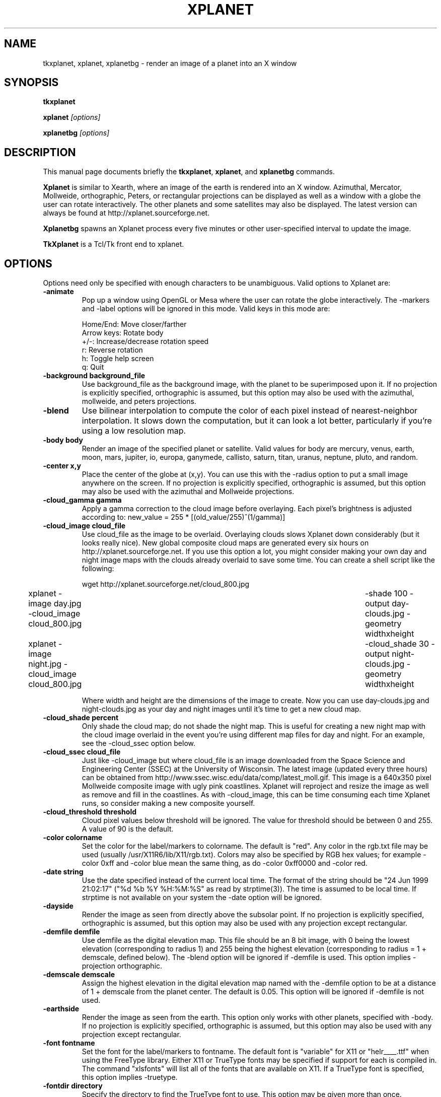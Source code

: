 .TH XPLANET 1
.\" NAME should be all caps, SECTION should be 1-8, maybe w/ subsection
.\" other parms are allowed: see man(7), man(1)
.SH NAME
tkxplanet, xplanet, xplanetbg \- render an image of a planet into an X window
.SH SYNOPSIS
.B tkxplanet

.B xplanet
.I "[options]"

.B xplanetbg
.I "[options]"
.SH "DESCRIPTION"
This manual page documents briefly the
.BR tkxplanet ,
.BR xplanet ,
and
.B xplanetbg
commands.

.PP
.B Xplanet 
is similar to Xearth, where an image of the earth is rendered into an
X window.  Azimuthal, Mercator, Mollweide, orthographic, Peters, or
rectangular projections can be displayed as well as a window with a
globe the user can rotate interactively.  The other planets and some
satellites may also be displayed.  The latest version can always be
found at http://xplanet.sourceforge.net.

.B Xplanetbg
spawns an Xplanet process every five minutes or other user-specified
interval to update the image.

.B TkXplanet
is a Tcl/Tk front end to xplanet.

.SH OPTIONS
Options need only be specified with enough characters to be
unambiguous.  Valid options to Xplanet are:
.TP
.B \-animate
Pop up a window using OpenGL or Mesa where the user can rotate the
globe interactively.  The -markers and -label options will be ignored
in this mode.  Valid keys in this mode are:
.nf
.sp
Home/End:             Move closer/farther
Arrow keys:           Rotate body
+/-:                  Increase/decrease rotation speed
r:                    Reverse rotation
h:                    Toggle help screen
q:                    Quit
.sp
.fi
.TP
.B \-background background_file
Use background_file as the background image, with the planet to be
superimposed upon it.  If no projection is explicitly specified,
orthographic is assumed, but this option may also be used with the
azimuthal, mollweide, and peters projections.   
.TP
.B \-blend
Use bilinear interpolation to compute the color of each pixel instead
of nearest-neighbor interpolation.  It slows down the computation, but
it can look a lot better, particularly if you're using a low
resolution map.
.TP
.B \-body body
Render an image of the specified planet or satellite.  Valid values
for body are mercury, venus, earth, moon, mars, jupiter, io, europa,
ganymede, callisto, saturn, titan, uranus, neptune, pluto, and random.
.TP
.B \-center x,y
Place the center of the globe at (x,y).  You can use this with the
-radius option to put a small image anywhere on the screen.  If no
projection is explicitly specified, orthographic is assumed, but this
option may also be used with the azimuthal and Mollweide projections.
.TP
.B \-cloud_gamma  gamma
Apply a gamma correction to the cloud image before overlaying.  Each
pixel's brightness is adjusted according to:
new_value = 255 * [(old_value/255)^(1/gamma)]
.TP
.B \-cloud_image cloud_file
Use cloud_file as the image to be overlaid.  Overlaying clouds slows
Xplanet down considerably (but it looks really nice).  New global
composite cloud maps are generated every six hours on
http://xplanet.sourceforge.net.  If you use this option a lot, you
might consider making your own day and night image maps with the
clouds already overlaid to save some time.  You can create a shell
script like the following:
.nf
.sp
	 wget http://xplanet.sourceforge.net/cloud_800.jpg
	 xplanet -image day.jpg -cloud_image cloud_800.jpg \
	 -shade 100 -output day-clouds.jpg -geometry widthxheight
	 xplanet -image night.jpg -cloud_image cloud_800.jpg \
	 -cloud_shade 30 -output night-clouds.jpg -geometry widthxheight
.sp
.fi
Where width and height are the dimensions of the image to create.  Now
you can use day-clouds.jpg and night-clouds.jpg as your day and night
images until it's time to get a new cloud map.
.TP
.B \-cloud_shade percent
Only shade the cloud map; do not shade the night map.  This is useful
for creating a new night map with the cloud image overlaid in the
event you're using different map files for day and night.  For an
example, see the -cloud_ssec option below.
.TP
.B \-cloud_ssec cloud_file
Just like -cloud_image but where cloud_file is an image downloaded
from the Space Science and Engineering Center (SSEC) at the University
of Wisconsin.  The latest image (updated every three hours) can be
obtained from http://www.ssec.wisc.edu/data/comp/latest_moll.gif. This
image is a 640x350 pixel Mollweide composite image with ugly pink
coastlines.  Xplanet will reproject and resize the image as well as
remove and fill in the coastlines.  As with -cloud_image, this can be
time consuming each time Xplanet runs, so consider making a new
composite yourself.  
.TP
.B \-cloud_threshold threshold
Cloud pixel values below threshold will be ignored.  The value for
threshold should be between 0 and 255.  A value of 90 is the default.
.TP
.B \-color colorname
Set the color for the label/markers to colorname.  The default is
"red".  Any color in the rgb.txt file may be used (usually
/usr/X11R6/lib/X11/rgb.txt).  Colors may also be specified by RGB hex
values; for example -color 0xff and -color blue mean the same thing,
as do -color 0xff0000 and -color red.
.TP
.B \-date string
Use the date specified instead of the current local time.  The format
of the string should be "24 Jun 1999 21:02:17" ("%d %b %Y %H:%M:%S" as
read by strptime(3)).  The time is assumed to be local time.  If
strptime is not available on your system the -date option will be
ignored.
.TP
.B \-dayside
Render the image as seen from directly above the subsolar point.  If no
projection is explicitly specified, orthographic is assumed, but this
option may also be used with any projection except rectangular. 
.TP
.B \-demfile demfile
Use demfile as the digital elevation map.  This file should be an 8
bit image, with 0 being the lowest elevation (corresponding to radius
1) and 255 being the highest elevation (corresponding to radius = 1 +
demscale, defined below).  The -blend option will be ignored if
-demfile is used.  This option implies -projection orthographic. 
.TP
.B \-demscale demscale
Assign the highest elevation in the digital elevation map named with
the -demfile option to be at a distance of 1 + demscale from the
planet center.  The default is 0.05.  This option will be ignored if
-demfile is not used. 
.TP
.B \-earthside
Render the image as seen from the earth. This option only works with
other planets, specified with -body.  If no projection is explicitly
specified, orthographic is assumed, but this option may also be used
with any projection except rectangular.
.TP
.B \-font fontname
Set the font for the label/markers to fontname.  The default font is
"variable" for X11 or "helr____.ttf" when using the FreeType library.
Either X11 or TrueType fonts may be specified if support for each is
compiled in.  The command "xlsfonts" will list all of the fonts that
are available on X11.  If a TrueType font is specified, this option
implies -truetype.
.TP
.B \-fontdir directory
Specify the directory to find the TrueType font to use.  This option
may be given more than once. 
.TP
.B \-fontsize size
Specify the pointsize.  The default is 12.  This option only works
with TrueType fonts. 
.TP 
.B \-fullscreen
Set the width and height of the window or output file to the size of
the root window.  On X11, this will only work if there is a DISPLAY
variable set.  This option implies -window but also can be used with
-output.
.TP
.B \-fuzz fuzz
Let the day and night hemispheres blend into one another for pixels
within fuzz degrees of the terminator.  The default value is 6.
.TP
.B \-geometry string
Specify the window geometry using the standard X window geometry
syntax, [<width>{xX}<height>][{+-}<xoffset>{+-}<yoffset>]
(e.g. 256x256-10+10 puts a window 256x256 pixels in size 10 pixels
away from the right side and 10 pixels below the top of the root
window).  This option implies -window, but can also be used with
-animate or -output.
.TP
.B \-gmtlabel
Same as the -label option, but show GMT instead of local time.
.TP
.B \-greatarcfile filename
Use the coordinates in filename to plot arcs of great circles.  Each
line should have the following syntax:
.nf
lat1 lon1 lat2 lon2
.fi
where all values are in degrees.  In addition, the keywords "color"
and "spacing" are supported as in the example below:
.nf
33.9 -118.4 52.3 4.8 color=SpringGreen spacing=0.5 # LAX-AMS
.fi
Valid values for "color" are the same as for the -color option.  The
value for spacing defines the distance between dots on the great arc.
The default is 0.1 degree.  Delimiters (whitespace, tabs, foward
slashes, or commas) are not permitted in any of these keyword/value
pairs.  Anything after the # character is ignored.
.TP
.B \-grid
Draw a longitude/latitude grid.  The spacing of major grid lines and
dots between major grid lines can be controlled with the -grid1 and
-grid2 options (see below).
.TP
.B \-grid1 grid1
Specify the spacing of grid lines. Grid lines are drawn with a
90/grid1 degree spacing. The default value for grid1 is 6,
corresponding to 15 degrees between major grid lines.  This option
implies -grid.
.TP
.B \-grid2 grid2
Specify the spacing of dots along grid lines.  Grid dots are drawn
with a 90/(grid1 x grid2) degree spacing.  The default value for grid2
is 15; combined with the default grid1 value of 6, this corresponds to
placing grid dots on a one degree spacing.  This option implies
-grid.
.TP
.B \-help                
Display a list of options.
.TP
.B \-image image_file
Use image_file as the day map image.  For the earth and moon, it is
assumed that the image goes from [-180,+90] at the top left to
[180,-90] at the bottom right.  For the other planets, the corners are
assumed to be [180, +90] and [180, -90] at top left and bottom right
respectively, where the longitude increases to the west for Mercury
and Mars and the longitude increases to the east for Venus.  This is
confusing but most images you will find adhere to this convention, so
you probably don't need to worry about it anyway.  If this option is
not specified, the day map will default to body.jpg (e.g. earth.jpg).
.TP
.B \-label
Display a label in the upper right corner which indicates the current
time and subsolar point, and the position where the observer is
directly overhead.  For orthographic projections the illuminated
fraction is also displayed.
.TP
.B \-labelformat string
Specify the format for the date/time label.  This format string is
passed to strftime(3).  The default is "%a %d %b %Y %H:%M %Z".  Non-US
users may want to use "%c", which shows the date and time in the
locale's appropriate date and time representation.
.TP
.B \-labelname
Display the body's name in the label.  This option implies -label.
.TP
.B \-labelrot
Display the angle (in degrees) between the body's north pole and the
top of the image in the label.  This option implies -label.
.TP
.B \-labelpos string
Specify the location of the label using the standard X window geometry
syntax.  The default position is "-15+15", or 15 pixels to the left
and below the top right corner of the display.  This option implies
-label. 
.TP
.B \-latitude latitude
Render the globe as seen from above the specified latitude (in
degrees).  The default value is 0.  If no projection is explicitly
specified, orthographic is assumed, but this option may also be used
with any projection except rectangular.
.TP
.B \-localtime time 
This option is equivalent to using the -longitude option with the
meridian at which the local time is the time specified.  The time can
range from 0 to 24.
.TP
.B \-longitude longitude 
Place the observer above the specified longitude (in degrees).
Longitude is positive going east, negative going west (for earth and
moon), so for example Los Angeles is at -118 or 242.  The default
value is 0.
.TP
.B \-mapdir directory
When looking for an image, Xplanet will first look in the directory
specified by -mapdir, then the current directory, then the "images"
subdirectory of the current directory, and finally in the default
directory specified at compilation time.  This option may be specified
more than once in order to search multiple directories.
.TP
.B \-mapbounds lat1,lon1,lat2,lon2
Assume that each map file read in has its northwest corner at
lat1,lon1 and its southeast corner at lat2,lon2.  This is useful if
you have a high-res map but just want to show a small area.
.TP
.B \-markerbounds filename
Write coordinates of the bounding box for each marker to filename.
This might be useful if you're using xplanet to make imagemaps for web
pages.  Each line looks like:

204,312 277,324 Los Angeles

where the coordinates are for the upper left and lower right corners
of the box.  
.TP
.B \-markerfile markerfile
Specify a file containing user defined marker data to display on the
map.  The format of each line is generally latitude, longitude,
string, as in the example below:

33.943 -118.408 "Los Angeles" # USA 

Anything after a # is ignored.  

In addition, Xplanet supports the "align", "color", "font",
"fontsize", "image", "position", "radius", and "transparent" keywords.
If used, keywords must follow the text string.

The "align" keyword is used to place the marker string in relation to
the marker itself.  Valid "align" values are "right", "left", "above",
"below", or "center".  If the "align" keyword is not specified,
Xplanet will attempt to place the marker string so as not to overlap
other markers.

Valid values for "color", "font", and "fontsize" are the same as for
the -color, -font, and -fontsize options, respectively.  If TrueType
fonts are specified with an X11 display, be sure to specify -truetype
on the command line.  At present, you can't mix X11 and TrueType
fonts.

Valid values for "image" are either "none" or the name of an image
file.  If the "image" keyword is not specified, Xplanet will draw a
circular marker.  Xplanet looks for image files in the same places it
looks for map files.

Valid values for "position" are "pixel", "sun", or "moon".  If the
"position" keyword is not specified, Xplanet assumes the two
coordinates given in the marker file are latitude and then longitude.

The "radius" keyword is used to place the marker at the specified
distance from the planet's center, in units of the planetary radius.
A radius value of 1 places the marker at the planet's surface.

The "symbolsize" keyword controls the size in pixels of the circular
marker.  The default is 6.

The "timezone" keyword is used to specify a value for the TZ
environment variable when the marker is drawn.  If this keyword is
specified, the marker string is passed through strftime(3) before
being displayed.  See the earth marker file for more details.

The "transparent" keyword is only meaningful in conjunction with
"image".  The format must be "transparent={R,G,B}" where the RGB
values range from 0 to 255.  Any pixels with this color value will be
considered to be transparent.

Delimiters (whitespace, tabs, forward slashes, or commas) are not
permitted in any of these keyword/value pairs (except for with
"transparent", as shown above).  The text string may be enclosed in
either quotes ("") or braces ({}).

Some sample marker file entries are given below:

.nf
33.943 -118.408 "Los Angeles" align=below color=blue font=10x20 # USA 
33.943 -118.408 {Los Angeles} align=below color=blue font=10x20 # USA 
.fi
Each of these will draw a circular marker at latitude 33.943, longitude
-118.408, with a text label "Los Angeles" below it, colored blue and
using font 10x20.

.nf
20 10 "This is xplanet" image=none position=pixel 
.fi
This draws the string "This is xplanet" at pixel coordinates y=20,
x=10, with no marker.  (0,0) is the upper left corner of the screen.
If y or x is negative, it is taken to be the number of pixels from the
bottom or right side of the screen, respectively.

.nf
position=sun image=smile.png transparent={255,255,255}
.fi
This draws the image "smile.png" at the subsolar point.  Any pixels
with the RGB values {255,255,255} will be considered transparent.
Using "position=moon" will draw the image at the sublunar point.

.nf
-1.12479 251.774 radius=1.09261 {HST} 
.fi
This draws a circular marker for the Hubble Space Telescope above
latitude -1.12479, longitude 251.774 degrees, at a distance of 1.09261
earth radii from the center of the earth and labels it "HST".

.nf
40.70  -74.00 "New York %H:%M %Z" timezone=America/New_York
.fi
This draws a marker with "New York" followed by the time in HH:MM ZZZ
where ZZZ is the string for the time zone (either EST or EDT).

This option implies -markers.  The -markerfile option may be used more
than once if you want to use more than one marker file.
.TP
.B \-markers
Enable markers, as in xearth.
.TP
.B \-moonside                   
Render the image as seen from the moon.  If no projection is
explicitly specified, orthographic is assumed, but this option may
also be used with any projection except rectangular.
.TP
.B \-night_image night_file
Use night_file as the night map image.  If this option is not
specified, a default night map will be used for the earth.  If this
file is not found, or for the other planets, the night map will be a
copy of the day map, modified as described in the -shade parameter.
.TP
.B \-nightside                   
Render the image as seen from directly above the anti-subsolar point.
If no projection is explicitly specified, orthographic is assumed, but
this option may also be used with any projection except rectangular.
.TP
.B \-north north_type
This option rotates the image so that "north" corresponds to the
given coordinate system: "body", "orbit" or "galactic"
(perpendicular to the plane between the sun and the center of our galaxy).
The default value is "body" unless the \-terminator option is
specified where the default becomes "orbit".  The -rotate
option will further adjust the resulting image.  If no projection is
explicitly specified, orthographic is assumed, but this option may also
be used with any projection except rectangular.
.TP
.B \-notransparency
Do not update the background pixmap for transparent Eterms and aterms.
.TP
.B \-output filename
Output to a file instead of rendering to a window.  The file format is
taken from the extension. Currently .gif, .jpg, .ppm, .png, and .tiff
images can be created.  The image size defaults to 512 by 512 pixels
but this may be changed by the -geometry flag.
.TP
.B \-print_coords
Print the observer lat, lon in degrees and then exit.  This might be
useful for satellite tracking, or for getting the position of the sun
or moon.
.TP
.B \-projection projection_type
The projection type may be one of ancient, azimuthal, hemisphere,
mercator, mollweide, peters, orthographic, or rectangular.
.TP
.B \-quality
This option is only used when creating JPEG images.  The quality can
range from 0 to 100.  The default value is 80.
.TP
.B \-radius radius 
Render the globe with a radius of radius percent of the screen height.
The default value is 50% of the screen height.  If no projection is
explicitly specified, orthographic is assumed, but this option may
also be used with the azimuthal and Mollweide projections.  If used
with the Mollweide projection, the radius value is the value of the
semimajor (horizontal) axis as a percent of the screen width.  When
drawing Saturn in an orthographic projection, the radius value applies
to the radius of the outer ring.
.TP
.B \-random
Place the observer at a random location.  If no projection is
explicitly specified, orthographic is assumed, but this option may
also be used with any projection except rectangular.
.TP
.B \-range range
Render the globe as seen from a distance of range from the planet's
center, in units of the planetary radius.  The default value is 1000.
Note that if you use very close ranges the field of view of the screen
can be a lot greater than 180 degrees!  If you want an "up close" image
use the -radius option.  This option implies -projection orthographic. 
.TP
.B \-root
Render to the root window.  This is the default mode.
.TP
.B \-rotate angle 
Rotate the globe by angle degrees counterclockwise so that north (as
defined by the -north option) isn't at the top.  The default value is
0.  My friends in the Southern Hemisphere can use -rotate 180 to make
the earth look like it should!  If no projection is explicitly
specified, orthographic is assumed, but this option may also be used
with any projection except rectangular.  For non-orthographic
projections, the globe is rotated and then projected, if that helps
you visualize what to expect.
.TP
.B \-satfile satfile
Specify a file containing a list of satellites to display.  A file
containing NORAD two line element (TLE) sets named satfile.tle must
exist along with satfile.  A good source of TLEs is www.celestrak.com.
A sample TLE entry for the International Space Station looks like
this:

.nf
ISS (ZARYA)             
1 25544U 98067A   01286.44085648  .00059265  00000-0  81723-3 0  5959
2 25544  51.6394 213.7002 0007838 194.2620 314.2054 15.56596996165535
.fi

Each line in satfile must begin with a satellite ID number (e.g. 25544
for the ISS).  Each ID must exist in the associated TLE file.

Valid additional keywords are "align", "altcirc", "color", "font",
"fontsize", "image", "position", "spacing", "trail", and
"transparent".  The usage for most of these is identical to the usage
for the -greatarcfile and -markerfile options.  In addition, a string
to be plotted with the marker may be enclosed in either double quotes
(""), or braces ({}).  If a string is not supplied, the marker will
take the name of the satellite supplied in the TLE file.

The "altcirc" keyword draws altitude circles on the surface of the
earth.  The format is "altcirc=angle", where a circle is drawn
bounding the area where the satellite is greater than angle degrees
above the horizon.  For example, altcirc=0 draws a circle bounding the
region where the satellite is above the horizon, while altcirc=45
draws a circle bounding the region where the satellite is more than 45
degrees above the horizon.  This may be specified more than once.

The "trail" keyword is used to specify an orbit trail.  The format
must be "trail={ground|orbit,start_time,end_time,length,interval}",
where start and end times and interval are each in minutes.
Specifying "orbit" is only meaningful for the orthographic projection.

A few sample entries are given below:

.nf
25544
.fi
This draws a marker with the string "ISS (ZARYA)" for the
International Space Station. 

.nf
25544 "The Space Station"
.fi
This draws a marker with the string "The Space Station" for the
International Space Station. 

.nf
25544 "" image=iss.png transparent={0,0,0} altcirc=0 
.fi
This draws iss.png at the current position of the International Space
Station.  No text string is drawn.  A curve containing the area where
the International Space Station is above the horizon is drawn.

.nf
25544 "" image=iss.png transparent={0,0,0} altcirc=0 altcirc=45 trail={orbit,-5,10,2}
.fi
As the previous example, but also draw the orbit trail from five
minutes before to ten minutes past the current time, calculated every
two minutes.  A second altitude circle bounding the region where the
International Space Station is more than 45 degrees above the horizon
is also drawn.

The -satfile option may be given more than once in order to use
multiple satellite files.
.TP
.B \-sattrackid id
Set the observer latitude and longitude to be those of the specified
satellite.  The -satfile option must also be used for -sattrackid to
work.  For example, -sattrackid 25544 will place the observer above
the latitude and longitude of the International Space Station.
.TP
.B \-shade shade
If the night image file is not found, set the brightness of the night
map to shade percent of the day map.  If shade is 100, the day and
night maps will be identical.  The default value is 30.
.TP
.B \-spacing spacing 
Set the spacing between points on great arc files to spacing degrees.
This value defaults to 0.1 degree.  It cannot be smaller than 0.001
degree.
.TP
.B \-specular_file filename
Use filename as a specular reflectance file.  Normally it's just a
greyscale image where the oceans are set to 255 and the land masses
are set to 0.  This is used to display the reflection of the sun off
of the oceans.  This option only has an effect with the orthographic
projection.
.TP
.B \-starfreq frequency
Fraction of background pixels that will be colored white.  The default
value is 0.001. If no projection is explicitly specified, orthographic
is assumed, but this option may also be used with the azimuthal,
mollweide, and peters projections.
.TP
.B \-sunrel del_lon,del_lat 
Place the observer directly above (subsolar longitude + del_lon,
subsolar latitude + del_lat).  If no projection is explicitly
specified, orthographic is assumed, but this option may also be used
with any projection except rectangular.
.TP
.B \-swap
Swap the red and blue planes in the image.  This option only works 
with the -output option and is useful on big-endian machines.
.TP
.B \-terminator terminator
Place the observer above the specified terminator.  Valid values are
morning or evening.  For non-rectangular projections, the image will
be rotated so the terminator is approximately vertical.  This can be
combined with the -rotate option to orient the terminator any way you
want. 
.TP
.B \-transpng filename
Same as the -output option, except set the background to be
transparent when writing a PNG file.  This option doesn't work
properly with X11 fonts, so use truetype fonts with an X display.
.TP
.B \-truetype
Use TrueType fonts.  This option is only useful with X11, where X11
fonts are used by default.  You will need to use this if you are using
an X11 display and want to use TrueType fonts in the marker file.  At
present, you can't mix X11 and TrueType fonts.
.TP
.B \-version
Display version information.
.TP
.B \-vroot
Render the image to the virtual root window.  Some window managers use
one big window that sits over the real root window as their background
window.  Xscreensaver uses a virtual root window to cover the screen
as well.
.TP
.B \-window
Render the image to its own X window.  The size defaults to 512 by 512
pixels but this may be set by the -geometry flag.
.TP
.B \-xscreensaver
Same as the -vroot option above.
.PP
If no options are specified, the program defaults to -root
-projection rectangular.  

Xplanet searches for files in the following order:

TrueType fonts: 
First look in fontdir (if the -fontdir option is used), then in the
current directory, then in a subdirectory "fonts" of the current
directory, and finally in $PREFIX/fonts.  The default font is
helr____.ttf.  Note that TrueType fonts are only used if an X11
display is not available, a TrueType font is specified with the -font
option, or the -truetype option is specified.

great arc files:
First look in the current directory, then in a subdirectory "arcs"
of the current directory, and finally in $PREFIX/arcs.

image files:
First look in mapdir (if the -mapdir option is used), then in the
current directory, then in a subdirectory "images" of the current
directory, and finally in $PREFIX/images.  The default name is
body.jpg (e.g. earth.jpg, neptune.jpg).  The extension of the file by
default is jpg but this can also be set at compilation time.

marker files:
First look in the current directory, then in a subdirectory "markers"
of the current directory, and finally in $PREFIX/markers.  The default
marker file name is body (e.g. earth, neptune).

satellite files:
First look in the current directory, then in a subdirectory
"satellites" of the current directory, and finally in
$PREFIX/satellites.

The value of $PREFIX is set at compilation time in auxfiles.h.  On a
Unix system it is usually /usr/local/share/xplanet, and on Windows it
is usually C:\\WINDOWS\\Desktop.  See the INSTALL file for more details
on the configuration options.

Xplanetbg runs Xplanet every five minutes or other specified interval
(taken from the -wait option, where the time between updates is
specified in seconds).  I did it this way instead of adding -wait as
an option to Xplanet since letting Xplanet run all of the time would
take up a lot of memory.  Otherwise Xplanetbg has the same options as
Xplanet without the -animate option, but with the additional options
below: 
.TP
.B \-hibernate seconds
After the screen has been idle for the specified number of seconds,
Xplanetbg will sleep.  
.TP
.B \-idlewait seconds
Don't run Xplanet unless the screen has been idle for the specified
number of seconds.
.TP
.B \-nice priority
Adjust the priority at which Xplanet runs.  On most systems a priority
of 0 is normal and a value of 19 is the lowest priority.
.TP
.B \-num_times num_times
Number of times Xplanetbg will execute Xplanet.  Without this option
Xplanetbg will run Xplanet indefinitely.  
.TP
.B \-orbit orbit_spec
Successive positions of an orbit according to orbit_spec are used as
viewing positions.  orbit_spec has the form <duration>:<inclination>
where duration is the length of one orbit in hours and inclination is
the initial direction from the position specified via the 
.I latitude 
and
.I longitude 
options.  Inclinations of 90 or 270 degrees will result in
a movement towards the north or south pole respectively. 
.TP
.B -output filename
Base name of the output file(s) to create.  If this option is used
with -num_times, the specified number of files will be created, each
with a unique filename.  As an example, if the options "-num_times 100
-output earth.jpg" are given the files earth000.jpg through
earth099.jpg will be created.  If -output is used without -num_times,
the output file will be overwritten each time xplanet executes.
Currently .gif, .jpg, .ppm, .png, and .tiff images can be created.
.TP
.B \-post_command command
Run the specified command after each execution of Xplanet.
.TP
.B \-prev_command command
Run the specified command before each execution of Xplanet.
.TP
.B \-start_cloud start_image
.B \-stop_cloud stop_image 
Use start_image and stop_image as the starting and ending cloud
images.  Each intervening time step will create a cloud image file
that is linearly interpolated between these two images in time.  This
doesn't look very good unless the cloud images are fairly close in
time, like a few hours. This option must be used with -num_times.
.TP
.B \-start_index index
When used with -num_times and -output, the first output file will have
the specified index instead of 0.
.TP
.B \-timewarp factor
As in xearth, scale the apparent rate at which time progresses by
factor.  The default is 1.
.TP
.B \-wait
Time between updates in seconds.

.SH "SEE ALSO"
The latest version may be found at

.IR http://xplanet.sourceforge.net
.SH FILES
.nf
.sp
/usr/local/bin/xplanet
/usr/local/bin/xplanetbg
/usr/local/bin/tkxplanet
/usr/local/bin/tzcoord.pl
/usr/local/man/man1/xplanet.1
/usr/local/man/man1/xplanetbg.1
/usr/local/man/man1/tkxplanet.1
/usr/local/man/man1/tzcoord.pl.1
/usr/local/share/xplanet/rgb.txt
/usr/local/share/xplanet/fonts/helr____.ttf
/usr/local/share/xplanet/images/body.jpg
/usr/local/share/xplanet/markers/body
where body is the name of the appropriate body, specified in the -body
option. 
.sp
.fi
The default prefix /usr/local/share/xplanet is set in auxfiles.h and
may be changed if desired.
.SH AUTHOR
xplanet was written by
.B "Hari Nair <hari@alumni.caltech.edu>"

This manual page was written by Detlev Zundel
<Detlev.Zundel@stud.uni-karlsruhe.de> and Hari Nair
for the Debian GNU/Linux system (but may be used by others).
